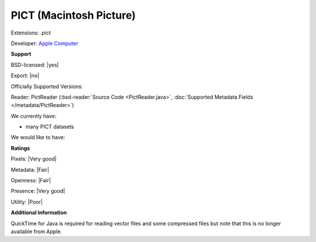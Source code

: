 .. index:: PICT (Macintosh Picture)
.. index:: .pict

PICT (Macintosh Picture)
===============================================================================

Extensions: .pict

Developer: `Apple Computer <http://www.apple.com>`_


**Support**


BSD-licensed: |yes|

Export: |no|

Officially Supported Versions: 

Reader: PictReader (:bsd-reader:`Source Code <PictReader.java>`, :doc:`Supported Metadata Fields </metadata/PictReader>`)




We currently have:

* many PICT datasets

We would like to have:


**Ratings**


Pixels: |Very good|

Metadata: |Fair|

Openness: |Fair|

Presence: |Very good|

Utility: |Poor|

**Additional Information**



QuickTime for Java is required for reading vector files and some 
compressed files but note that this is no longer available from Apple. 

.. seealso:: 
  `PICT technical overview <http://www.faqs.org/faqs/graphics/fileformats-faq/part3/section-107.html>`_ 
  `Another PICT technical overview <http://www.fileformat.info/format/macpict/egff.htm>`_
